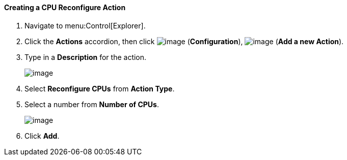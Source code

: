 [[creating-a-cpu-reconfigure-action]]
==== Creating a CPU Reconfigure Action

. Navigate to menu:Control[Explorer].

. Click the *Actions* accordion, then click image:../images/1847.png[image] (*Configuration*), image:../images/1862.png[image] (*Add a new Action*).

. Type in a *Description* for the action.
+
image:../images/1915.png[image]
+
. Select *Reconfigure CPUs* from *Action Type*.

. Select a number from *Number of CPUs*.
+
image:../images/1916.png[image]
+
. Click *Add*.
